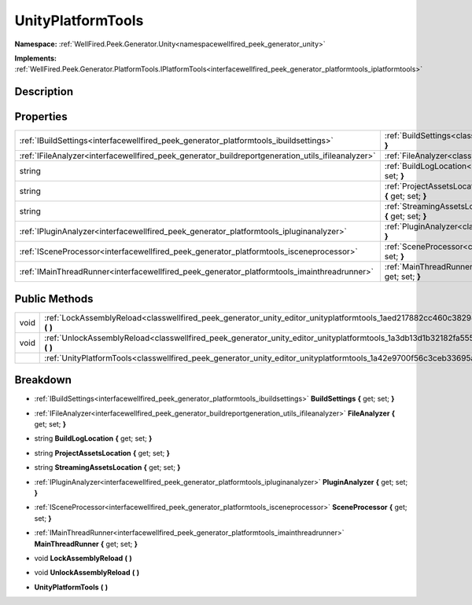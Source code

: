 .. _classwellfired_peek_generator_unity_editor_unityplatformtools:

UnityPlatformTools
===================

**Namespace:** :ref:`WellFired.Peek.Generator.Unity<namespacewellfired_peek_generator_unity>`

**Implements:** :ref:`WellFired.Peek.Generator.PlatformTools.IPlatformTools<interfacewellfired_peek_generator_platformtools_iplatformtools>`


Description
------------



Properties
-----------

+----------------------------------------------------------------------------------------------------+---------------------------------------------------------------------------------------------------------------------------------------------------------+
|:ref:`IBuildSettings<interfacewellfired_peek_generator_platformtools_ibuildsettings>`               |:ref:`BuildSettings<classwellfired_peek_generator_unity_editor_unityplatformtools_1a798c124eb73a27005ac2326d0483669b>` **{** get; set; **}**             |
+----------------------------------------------------------------------------------------------------+---------------------------------------------------------------------------------------------------------------------------------------------------------+
|:ref:`IFileAnalyzer<interfacewellfired_peek_generator_buildreportgeneration_utils_ifileanalyzer>`   |:ref:`FileAnalyzer<classwellfired_peek_generator_unity_editor_unityplatformtools_1a0ef5fe38a1810358e5c9e09acf868fff>` **{** get; set; **}**              |
+----------------------------------------------------------------------------------------------------+---------------------------------------------------------------------------------------------------------------------------------------------------------+
|string                                                                                              |:ref:`BuildLogLocation<classwellfired_peek_generator_unity_editor_unityplatformtools_1affa65ca9e7ba3f99dec21e12a55d5554>` **{** get; set; **}**          |
+----------------------------------------------------------------------------------------------------+---------------------------------------------------------------------------------------------------------------------------------------------------------+
|string                                                                                              |:ref:`ProjectAssetsLocation<classwellfired_peek_generator_unity_editor_unityplatformtools_1a5f508a153906028fa0256004d0644986>` **{** get; set; **}**     |
+----------------------------------------------------------------------------------------------------+---------------------------------------------------------------------------------------------------------------------------------------------------------+
|string                                                                                              |:ref:`StreamingAssetsLocation<classwellfired_peek_generator_unity_editor_unityplatformtools_1a9333031afddca87b1dc7fc3c5a7b6677>` **{** get; set; **}**   |
+----------------------------------------------------------------------------------------------------+---------------------------------------------------------------------------------------------------------------------------------------------------------+
|:ref:`IPluginAnalyzer<interfacewellfired_peek_generator_platformtools_ipluginanalyzer>`             |:ref:`PluginAnalyzer<classwellfired_peek_generator_unity_editor_unityplatformtools_1a876f97dfbb021f00fd4f665b12514ede>` **{** get; set; **}**            |
+----------------------------------------------------------------------------------------------------+---------------------------------------------------------------------------------------------------------------------------------------------------------+
|:ref:`ISceneProcessor<interfacewellfired_peek_generator_platformtools_isceneprocessor>`             |:ref:`SceneProcessor<classwellfired_peek_generator_unity_editor_unityplatformtools_1a47d7609b2dbc525460a9e8c7862c97e1>` **{** get; set; **}**            |
+----------------------------------------------------------------------------------------------------+---------------------------------------------------------------------------------------------------------------------------------------------------------+
|:ref:`IMainThreadRunner<interfacewellfired_peek_generator_platformtools_imainthreadrunner>`         |:ref:`MainThreadRunner<classwellfired_peek_generator_unity_editor_unityplatformtools_1ae647c65ba3caa4d035f87ce5cd1dcce2>` **{** get; set; **}**          |
+----------------------------------------------------------------------------------------------------+---------------------------------------------------------------------------------------------------------------------------------------------------------+

Public Methods
---------------

+-------------+---------------------------------------------------------------------------------------------------------------------------------------------+
|void         |:ref:`LockAssemblyReload<classwellfired_peek_generator_unity_editor_unityplatformtools_1aed217882cc460c382941d0b10c97ea14>` **(**  **)**     |
+-------------+---------------------------------------------------------------------------------------------------------------------------------------------+
|void         |:ref:`UnlockAssemblyReload<classwellfired_peek_generator_unity_editor_unityplatformtools_1a3db13d1b32182fa555e3e7411d008726>` **(**  **)**   |
+-------------+---------------------------------------------------------------------------------------------------------------------------------------------+
|             |:ref:`UnityPlatformTools<classwellfired_peek_generator_unity_editor_unityplatformtools_1a42e9700f56c3ceb33695ae483021b5d5>` **(**  **)**     |
+-------------+---------------------------------------------------------------------------------------------------------------------------------------------+

Breakdown
----------

.. _classwellfired_peek_generator_unity_editor_unityplatformtools_1a798c124eb73a27005ac2326d0483669b:

- :ref:`IBuildSettings<interfacewellfired_peek_generator_platformtools_ibuildsettings>` **BuildSettings** **{** get; set; **}**

.. _classwellfired_peek_generator_unity_editor_unityplatformtools_1a0ef5fe38a1810358e5c9e09acf868fff:

- :ref:`IFileAnalyzer<interfacewellfired_peek_generator_buildreportgeneration_utils_ifileanalyzer>` **FileAnalyzer** **{** get; set; **}**

.. _classwellfired_peek_generator_unity_editor_unityplatformtools_1affa65ca9e7ba3f99dec21e12a55d5554:

- string **BuildLogLocation** **{** get; set; **}**

.. _classwellfired_peek_generator_unity_editor_unityplatformtools_1a5f508a153906028fa0256004d0644986:

- string **ProjectAssetsLocation** **{** get; set; **}**

.. _classwellfired_peek_generator_unity_editor_unityplatformtools_1a9333031afddca87b1dc7fc3c5a7b6677:

- string **StreamingAssetsLocation** **{** get; set; **}**

.. _classwellfired_peek_generator_unity_editor_unityplatformtools_1a876f97dfbb021f00fd4f665b12514ede:

- :ref:`IPluginAnalyzer<interfacewellfired_peek_generator_platformtools_ipluginanalyzer>` **PluginAnalyzer** **{** get; set; **}**

.. _classwellfired_peek_generator_unity_editor_unityplatformtools_1a47d7609b2dbc525460a9e8c7862c97e1:

- :ref:`ISceneProcessor<interfacewellfired_peek_generator_platformtools_isceneprocessor>` **SceneProcessor** **{** get; set; **}**

.. _classwellfired_peek_generator_unity_editor_unityplatformtools_1ae647c65ba3caa4d035f87ce5cd1dcce2:

- :ref:`IMainThreadRunner<interfacewellfired_peek_generator_platformtools_imainthreadrunner>` **MainThreadRunner** **{** get; set; **}**

.. _classwellfired_peek_generator_unity_editor_unityplatformtools_1aed217882cc460c382941d0b10c97ea14:

- void **LockAssemblyReload** **(**  **)**

.. _classwellfired_peek_generator_unity_editor_unityplatformtools_1a3db13d1b32182fa555e3e7411d008726:

- void **UnlockAssemblyReload** **(**  **)**

.. _classwellfired_peek_generator_unity_editor_unityplatformtools_1a42e9700f56c3ceb33695ae483021b5d5:

-  **UnityPlatformTools** **(**  **)**


